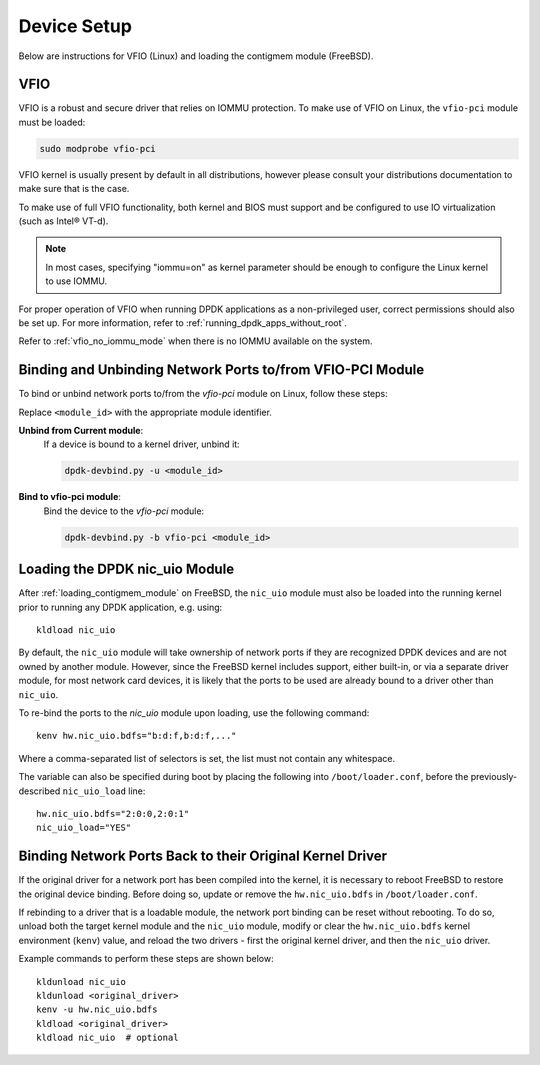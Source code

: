 ..  SPDX-License-Identifier: BSD-3-Clause
    Copyright(c) 2010-2025 Intel Corporation.

.. _device_setup:

.. |reg| unicode:: U+000AE

Device Setup
============

Below are instructions for VFIO (Linux) and loading the contigmem module (FreeBSD).

VFIO
----

VFIO is a robust and secure driver that relies on IOMMU protection.
To make use of VFIO on Linux, the ``vfio-pci`` module must be loaded:

.. code-block:: console

    sudo modprobe vfio-pci

VFIO kernel is usually present by default in all distributions,
however please consult your distributions documentation to make sure that is the case.

To make use of full VFIO functionality,
both kernel and BIOS must support and be configured
to use IO virtualization (such as Intel\ |reg| VT-d).

.. note::

   In most cases, specifying "iommu=on" as kernel parameter should be enough to
   configure the Linux kernel to use IOMMU.

For proper operation of VFIO when running DPDK applications as a non-privileged user,
correct permissions should also be set up.
For more information, refer to :ref:`running_dpdk_apps_without_root`.

Refer to :ref:`vfio_no_iommu_mode` when there is no IOMMU available on the system.

Binding and Unbinding Network Ports to/from VFIO-PCI Module
-----------------------------------------------------------

To bind or unbind network ports to/from the `vfio-pci` module on Linux, follow these steps:

Replace ``<module_id>`` with the appropriate module identifier.

**Unbind from Current module**:
   If a device is bound to a kernel driver, unbind it:

   .. code-block:: bash

      dpdk-devbind.py -u <module_id>

**Bind to vfio-pci module**:
   Bind the device to the `vfio-pci` module:

   .. code-block:: bash

      dpdk-devbind.py -b vfio-pci <module_id>

.. _loading_nic_uio_module:

Loading the DPDK nic_uio Module
-------------------------------

After :ref:`loading_contigmem_module` on FreeBSD, the ``nic_uio`` module must also be loaded into the running kernel prior to running any DPDK application, e.g. using::

    kldload nic_uio

By default, the ``nic_uio`` module will take ownership of network ports if they are
recognized DPDK devices and are not owned by another module. 
However, since the FreeBSD kernel includes support, either built-in, 
or via a separate driver module, for most network card devices,
it is likely that the ports to be used are already bound to a driver other than
``nic_uio``.

To re-bind the ports to the `nic_uio` module upon loading, use the following command::

    kenv hw.nic_uio.bdfs="b:d:f,b:d:f,..."

Where a comma-separated list of selectors is set, the list must not contain any
whitespace.

The variable can also be specified during boot by placing the following into
``/boot/loader.conf``, before the previously-described ``nic_uio_load`` line::

    hw.nic_uio.bdfs="2:0:0,2:0:1"
    nic_uio_load="YES"

.. _binding_network_ports_nic_uio:

Binding Network Ports Back to their Original Kernel Driver
----------------------------------------------------------

If the original driver for a network port has been compiled into the kernel, 
it is necessary to reboot FreeBSD to restore the original device binding. 
Before doing so, update or remove the ``hw.nic_uio.bdfs`` in ``/boot/loader.conf``.

If rebinding to a driver that is a loadable module, the network port binding can be
reset without rebooting. To do so, unload both the target kernel module and the
``nic_uio`` module, modify or clear the ``hw.nic_uio.bdfs`` kernel environment
(``kenv``) value, and reload the two drivers - first the original kernel driver,
and then the ``nic_uio`` driver.

Example commands to perform these steps are shown below::

    kldunload nic_uio
    kldunload <original_driver>
    kenv -u hw.nic_uio.bdfs
    kldload <original_driver>
    kldload nic_uio  # optional